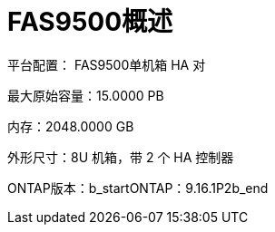 = FAS9500概述
:allow-uri-read: 


平台配置： FAS9500单机箱 HA 对

最大原始容量：15.0000 PB

内存：2048.0000 GB

外形尺寸：8U 机箱，带 2 个 HA 控制器

ONTAP版本：b_startONTAP：9.16.1P2b_end
